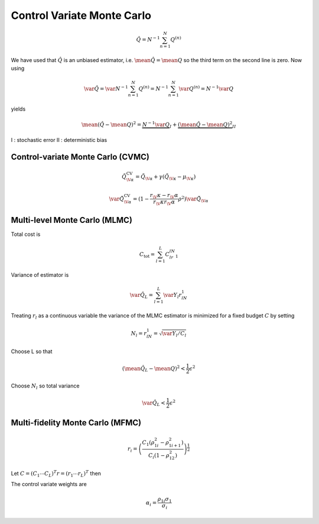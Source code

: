 Control Variate Monte Carlo
===========================

.. math::

   \hat{Q}=N^{-1}\sum_{n=1}^N Q^{(n)}

.. math::
   :nowrap:
   
   \begin{align}
   \mean{\left(\hat{Q}-\mean{Q}\right)^2}&=\mean{\left(\hat{Q}-\mean{\hat{Q}}+\mean{\hat{Q}}-\mean{Q}\right)^2}\\
   &=\mean{\left(\hat{Q}-\mean{\hat{Q}}\right)^2}+\mean{\left(\mean{\hat{Q}}-\mean{Q}\right)^2}+\mean{2\left(\hat{Q}-\mean{\hat{Q}}\right)\left(\mean{\hat{Q}}-\mean{Q}\right)}\\
   &=\var{\hat{Q}}+\left(\mean{\hat{Q}}-\mean{Q}\right)^2
   \end{align}
   
We have used that :math:`\hat{Q}` is an unbiased estimator, i.e. :math:`\mean{\hat{Q}}=\mean{Q}` so the third term on the second line is zero. Now using

.. math::

   \var{\hat{Q}}=\var{N^{-1}\sum_{n=1}^N Q^{(n)}}=N^{-1}\sum_{n=1}^N \var{Q^{(n)}}=N^{-1}\var{Q}

yields

.. math::

   \mean{\left(\hat{Q}-\mean{Q}\right)^2}=\underbrace{N^{-1}\var{Q}}_{I}+\underbrace{\left(\mean{\hat{Q}}-\mean{Q}\right)^2}_{II}

I : stochastic error
II : deterministic bias

Control-variate Monte Carlo (CVMC)
++++++++++++++++++++++++++++++++++

.. math::

   \tilde{Q}_{\V{\alpha}}^{\text{CV}} = \tilde{Q}_{\V{\alpha}} + \gamma \left( \tilde{Q}_{\V{\kappa}} - \mu_{\V{\kappa}} \right) 

.. math::
   
   \var{\tilde{Q}_{\V{\alpha}}^{\text{CV}}}=(1-\frac{r_\V{\kappa}-r_\V{\alpha}}{r_\V{\kappa}r_\V{\alpha}}\rho^2)\var{\tilde{Q}_{\V{\alpha}}}

Multi-level Monte Carlo (MLMC)
++++++++++++++++++++++++++++++

Total cost is

.. math::

   C_{\mathrm{tot}}=\sum_{l=1}^L C_lr_lN_1
   
Variance of estimator is

.. math::
  
   \var{\hat{Q}_L}=\sum_{l=1}^L \var{Y_l}r_lN_1
   
Treating :math:`r_l` as a continuous variable the variance of the MLMC estimator is minimized for a fixed budget :math:`C` by setting

.. math::

   N_l=r_lN_1=\sqrt{\var{Y_l}/C_l}
   
Choose L so that

.. math::
   
   \left(\mean{\hat{Q}_L}-\mean{Q}\right)^2<\frac{1}{2}\epsilon^2
   
Choose :math:`N_l` so total variance

.. math::
   \var{\hat{Q}_L}<\frac{1}{2}\epsilon^2

Multi-fidelity Monte Carlo (MFMC)
+++++++++++++++++++++++++++++++++

.. math::
   
   r_i=\left(\frac{C_1(\rho^2_{1i}-\rho^2_{1i+1})}{C_i(1-\rho^2_{12})}\right)^{\frac{1}{2}}
   
Let :math:`C=(C_1\cdots C_L)^T r=(r_1\cdots r_L)^T` then

.. math::
   :nowrap:
   
   \begin{align} N_1=\frac{C_{\mathrm{tot}}}{C^Tr} & & N_i=r_iN_1\end{align}
  
The control variate weights are

.. math::
   
   \alpha_i=\frac{\rho_{1i}\sigma_1}{\sigma_i}
